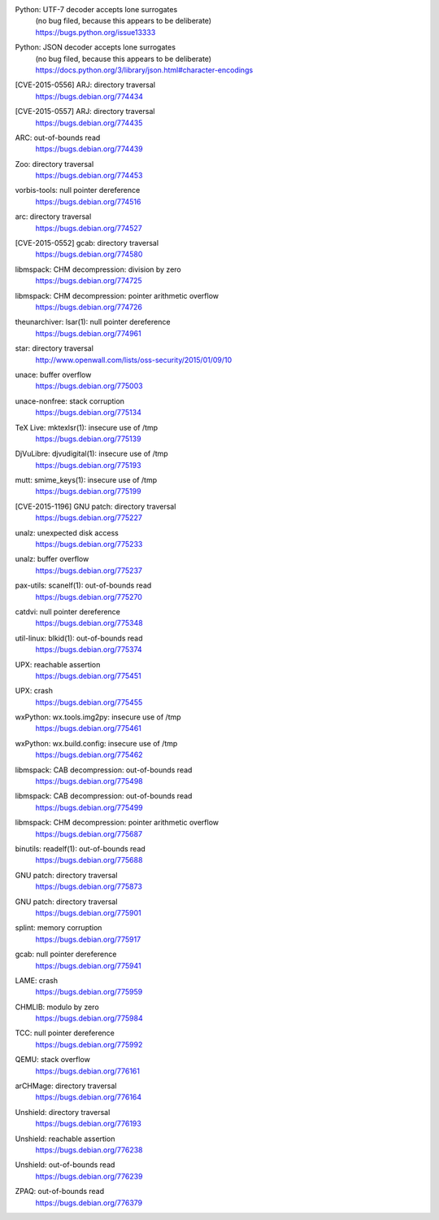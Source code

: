 .. 2015-01-02

Python: UTF-7 decoder accepts lone surrogates
 | (no bug filed, because this appears to be deliberate)
 | https://bugs.python.org/issue13333

Python: JSON decoder accepts lone surrogates
 | (no bug filed, because this appears to be deliberate)
 | https://docs.python.org/3/library/json.html#character-encodings

.. 2015-01-02

[CVE-2015-0556] ARJ: directory traversal
 | https://bugs.debian.org/774434

[CVE-2015-0557] ARJ: directory traversal
 | https://bugs.debian.org/774435

.. 2015-01-02

ARC: out-of-bounds read
 | https://bugs.debian.org/774439

.. 2015-01-02

Zoo: directory traversal
 | https://bugs.debian.org/774453

.. 2015-01-03

vorbis-tools: null pointer dereference
 | https://bugs.debian.org/774516

.. 2015-01-03

arc: directory traversal
 | https://bugs.debian.org/774527

.. 2015-01-04

[CVE-2015-0552] gcab: directory traversal
 | https://bugs.debian.org/774580

.. 2015-01-06

libmspack: CHM decompression: division by zero
 | https://bugs.debian.org/774725

libmspack: CHM decompression: pointer arithmetic overflow
 | https://bugs.debian.org/774726

.. 2015-01-09

theunarchiver: lsar(1): null pointer dereference
 | https://bugs.debian.org/774961

.. 2015-01-09

star: directory traversal
 | http://www.openwall.com/lists/oss-security/2015/01/09/10

.. 2015-01-09

unace: buffer overflow
 | https://bugs.debian.org/775003

.. 2015-01-11

unace-nonfree: stack corruption
 | https://bugs.debian.org/775134

.. 2015-01-11

TeX Live: mktexlsr(1): insecure use of /tmp
 | https://bugs.debian.org/775139

.. 2015-01-12

DjVuLibre: djvudigital(1): insecure use of /tmp
 | https://bugs.debian.org/775193

.. 2015-01-12

mutt: smime_keys(1): insecure use of /tmp
 | https://bugs.debian.org/775199

.. 2015-01-12

[CVE-2015-1196] GNU patch: directory traversal
 | https://bugs.debian.org/775227

.. 2015-01-12

unalz: unexpected disk access
 | https://bugs.debian.org/775233

.. 2015-01-12

unalz: buffer overflow
 | https://bugs.debian.org/775237

.. 2015-01-13

pax-utils: scanelf(1): out-of-bounds read
 | https://bugs.debian.org/775270

.. 2015-01-14

catdvi: null pointer dereference
 | https://bugs.debian.org/775348

.. 2015-01-14

util-linux: blkid(1): out-of-bounds read
 | https://bugs.debian.org/775374

.. 2015-01-15

UPX: reachable assertion
 | https://bugs.debian.org/775451

.. 2015-01-15

UPX: crash
 | https://bugs.debian.org/775455

.. 2015-01-15

wxPython: wx.tools.img2py: insecure use of /tmp
 | https://bugs.debian.org/775461

.. 2015-01-15

wxPython: wx.build.config: insecure use of /tmp
 | https://bugs.debian.org/775462

.. 2015-01-16

libmspack: CAB decompression: out-of-bounds read
 | https://bugs.debian.org/775498

.. 2015-01-16

libmspack: CAB decompression: out-of-bounds read
 | https://bugs.debian.org/775499

.. 2015-01-18

libmspack: CHM decompression: pointer arithmetic overflow
 | https://bugs.debian.org/775687

.. 2015-01-18

binutils: readelf(1): out-of-bounds read
 | https://bugs.debian.org/775688

.. 2015-01-20

GNU patch: directory traversal
 | https://bugs.debian.org/775873

.. 2015-01-21

GNU patch: directory traversal
 | https://bugs.debian.org/775901

.. 2015-01-21

splint: memory corruption
 | https://bugs.debian.org/775917

.. 2015-01-21

gcab: null pointer dereference
 | https://bugs.debian.org/775941

.. 2015-01-22

LAME: crash
 | https://bugs.debian.org/775959

.. 2015-01-22

CHMLIB: modulo by zero
 | https://bugs.debian.org/775984

.. 2015-01-22

TCC: null pointer dereference
 | https://bugs.debian.org/775992

.. 2015-01-24

QEMU: stack overflow
 | https://bugs.debian.org/776161

.. 2015-01-24

arCHMage: directory traversal
 | https://bugs.debian.org/776164

.. 2015-01-25

Unshield: directory traversal
 | https://bugs.debian.org/776193

.. 2015-01-26

Unshield: reachable assertion
 | https://bugs.debian.org/776238

Unshield: out-of-bounds read
 | https://bugs.debian.org/776239

.. 2015-01-27

ZPAQ: out-of-bounds read
 | https://bugs.debian.org/776379
